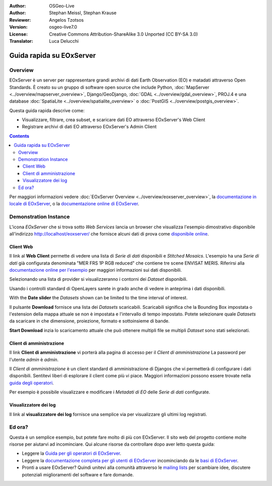 :Author: OSGeo-Live 
:Author: Stephan Meissl, Stephan Krause
:Reviewer: Angelos Tzotsos
:Version: osgeo-live7.0
:License: Creative Commons Attribution-ShareAlike 3.0 Unported (CC BY-SA 3.0)
:Translator: Luca Delucchi

.. image:: ../../images/project_logos/logo-eoxserver-2.png
  :scale: 65 %
  :alt: project logo
  :align: right
  :target: http://eoxserver.org/

================================================================================
Guida rapida su EOxServer
================================================================================

Overview
--------

EOxServer è un server per rappresentare grandi archivi di dati Earth Observation (EO)
e matadati attraverso Open Standards. È creato su un gruppo di software open source
che include Python, :doc:`MapServer <../overview/mapserver_overview>`, Django/GeoDjango,
:doc:`GDAL <../overview/gdal_overview>`, PROJ.4 e una database :doc:`SpatiaLite <../overview/spatialite_overview>`
o :doc:`PostGIS <../overview/postgis_overview>`.

Questa guida rapida descrive come:

* Visualizzare, filtrare, crea subset, e scaricare dati EO attraverso EOxServer's Web Client
* Registrare archivi di dati EO attraverso EOxServer's Admin Client

.. contents:: Contents

Per maggiori informazioni vedere :doc:`EOxServer Overview <../overview/eoxserver_overview>`,
la `documentazione in locale di EOxServer <../../eoxserver-docs/EOxServer_documentation.pdf>`_,
o la `documentazione online di EOxServer <http://eoxserver.org/doc/>`_.

.. image:: ../../images/screenshots/1024x768/eoxserver_documentation.png
  :scale: 50 %
  :alt: EOxServer documentation

Demonstration Instance
------------------------

.. Commentato visto che Tomcat non si avvia più automaticamente (#1032)
   Nel caso la vostra OSGeoLive ha 1GB di RAM o meno si raccomanda di fermare il servizio
   di Tomcat prima di lanciare EOxServer
   ::

     sudo service tomcat6 stop

L'icona `EOxServer` che si trova sotto `Web Services` lancia un browser che visualizza
l'esempio dimostrativo disponibile all'indirizzo http://localhost/eoxserver/ 
che fornisce alcuni dati di prova come `disponibile online 
<https://eoxserver.org/demo_stable/>`_.

.. image:: ../../images/screenshots/1024x768/eoxserver_start.png
  :scale: 50 %
  :alt: EOxServer demonstration start

Client Web
~~~~~~~~~~~~~~~~~~

Il link al **Web Client** permette di vedere una lista di `Serie di dati` disponibili
e `Stitched Mosaics`. L'esempio ha una `Serie di dati` già configurata denominata
"MER FRS 1P RGB reduced" che contiene tre scene ENVISAT MERIS. Riferirsi alla `documentazione
online per l'esempio <http://eoxserver.org/doc/en/users/demonstration.html>`_ per maggiori
informazioni sui dati disponibili.

.. image:: ../../images/screenshots/1024x768/eoxserver_webclient1.png
  :scale: 50 %
  :alt: EOxServer demonstration embedded client dataset series selection

Selezionando una lista di provider si visualizzeranno i contorni dei `Dataset` disponibili.

.. image:: ../../images/screenshots/1024x768/eoxserver_webclient2.png
  :scale: 50 %
  :alt: EOxServer demonstration embedded client outlines

Usando i controlli standard di OpenLayers sarete in grado anche di vedere in anteprima i
dati disponibili.

.. image:: ../../images/screenshots/1024x768/eoxserver_screenshot.png
  :scale: 50 %
  :alt: EOxServer demonstration embedded client outlines and previews

With the **Date slider** the `Datasets` shown can be limited to the time 
interval of interest.

.. image:: ../../images/screenshots/1024x768/eoxserver_webclient3.png
  :scale: 50 %
  :alt: EOxServer demonstration embedded client date change

Il pulsante **Download** fornisce una lista dei `Datasets` scaricabili.
Scaricabili significa che la Bounding Box impostata o l'estension della mappa attuale
se non è impostata e l'intervallo di tempo impostato. Potete selezionare quale `Datasets` 
da scaricare in che dimensione, proiezione, formato e sottoinsieme di bande.

.. image:: ../../images/screenshots/1024x768/eoxserver_webclient4.png
  :scale: 50 %
  :alt: EOxServer demonstration embedded client download selection

**Start Download** inzia lo scaricamento attuale che può ottenere multipli file
se multipli `Dataset` sono stati selezionati.

.. image:: ../../images/screenshots/1024x768/eoxserver_webclient5.png
  :scale: 50 %
  :alt: EOxServer demonstration embedded client download

Client di amministrazione
~~~~~~~~~~~~~~~~~~~~~~~~~~~

Il link **Client di amministrazione** vi porterà alla pagina di accesso per il 
`Client di amministrazione` La password per l'utente `admin` è `admin`.

.. image:: ../../images/screenshots/1024x768/eoxserver_adminclient1.png
  :scale: 50 %
  :alt: EOxServer demonstration admin client login

Il `Client di amministrazione` è un client standard di amministrazione di Djangos 
che vi permetterà di configurare i dati disponibili. Sentitevi liberi di 
esplorare il client come più vi piace. Maggiori informazioni possono essere
trovate nella `guida degli operatori 
<http://eoxserver.org/doc/en/users/operators.html>`_.

.. image:: ../../images/screenshots/1024x768/eoxserver_adminclient2.png
  :scale: 50 %
  :alt: EOxServer demonstration admin client start

Per esempio è possibile visualizzare e modificare i `Metadati di EO` delle 
`Serie di dati` configurate.

.. image:: ../../images/screenshots/1024x768/eoxserver_adminclient3.png
  :scale: 50 %
  :alt: EOxServer demonstration admin client EO Metadata

Visualizzatore dei log
~~~~~~~~~~~~~~~~~~~~~~~~

Il link al **visualizzatore dei log** fornisce una semplice via per visualizzare 
gli ultimi log registrati.

.. image:: ../../images/screenshots/1024x768/eoxserver_logviewer.png
  :scale: 50 %
  :alt: EOxServer demonstration log viewer

Ed ora?
----------

Questa è un semplice esempio, but potete fare molto di più con EOxServer. Il sito
web del progetto contiene molte risorse per aiutarvi ad incominciare. Qui alcune
risorse da controllare dopo aver letto questa guida:

* Leggere la `Guida per gli operatori di EOxServer
  <http://eoxserver.org/doc/en/users/operators.html>`_.
* Leggere la `documentazione completa per gli utenti di EOxServer
  <http://eoxserver.org/doc/en/users/index.html>`_ incominciando da le 
  `basi di EOxServer <http://eoxserver.org/doc/en/users/basics.html>`_.
* Pronti a usare EOxServer? Quindi unitevi alla comunità attraverso le
  `mailing lists <http://eoxserver.org/doc/en/users/mailing_lists.html>`_ 
  per scambiare idee, discutere potenziali miglioramenti del software e
  fare domande.
